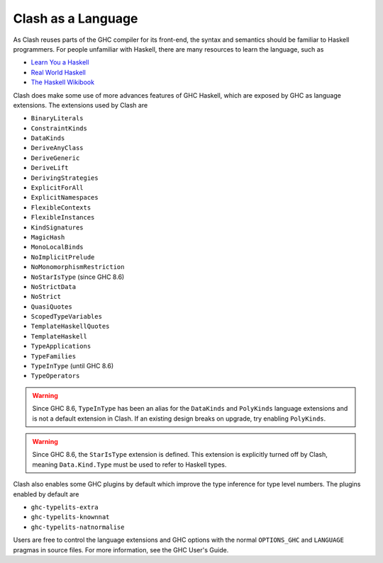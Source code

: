 .. _language:

Clash as a Language
===================

As Clash reuses parts of the GHC compiler for its front-end, the syntax and
semantics should be familiar to Haskell programmers. For people unfamiliar
with Haskell, there are many resources to learn the language, such as

- `Learn You a Haskell <http://learnyouahaskell.com/chapters>`_
- `Real World Haskell <http://book.realworldhaskell.org/read/>`_
- `The Haskell Wikibook <https://en.wikibooks.org/wiki/Haskell>`_

Clash does make some use of more advances features of GHC Haskell, which are
exposed by GHC as language extensions. The extensions used by Clash are

- ``BinaryLiterals``
- ``ConstraintKinds``
- ``DataKinds``
- ``DeriveAnyClass``
- ``DeriveGeneric``
- ``DeriveLift``
- ``DerivingStrategies``
- ``ExplicitForAll``
- ``ExplicitNamespaces``
- ``FlexibleContexts``
- ``FlexibleInstances``
- ``KindSignatures``
- ``MagicHash``
- ``MonoLocalBinds``
- ``NoImplicitPrelude``
- ``NoMonomorphismRestriction``
- ``NoStarIsType`` (since GHC 8.6)
- ``NoStrictData``
- ``NoStrict``
- ``QuasiQuotes``
- ``ScopedTypeVariables``
- ``TemplateHaskellQuotes``
- ``TemplateHaskell``
- ``TypeApplications``
- ``TypeFamilies``
- ``TypeInType`` (until GHC 8.6)
- ``TypeOperators``

.. warning::
  Since GHC 8.6, ``TypeInType`` has been an alias for the ``DataKinds`` and
  ``PolyKinds`` language extensions and is not a default extension in Clash. If
  an existing design breaks on upgrade, try enabling ``PolyKinds``.

.. warning::
  Since GHC 8.6, the ``StarIsType`` extension is defined. This extension is
  explicitly turned off by Clash, meaning ``Data.Kind.Type`` must be used to
  refer to Haskell types.

Clash also enables some GHC plugins by default which improve the type inference
for type level numbers. The plugins enabled by default are

- ``ghc-typelits-extra``
- ``ghc-typelits-knownnat``
- ``ghc-typelits-natnormalise``

Users are free to control the language extensions and GHC options with the
normal ``OPTIONS_GHC`` and ``LANGUAGE`` pragmas in source files. For more
information, see the GHC User's Guide.

